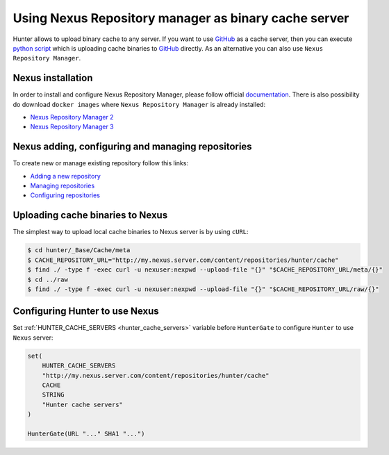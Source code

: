 Using Nexus Repository manager as binary cache server
-----------------------------------------------------

Hunter allows to upload binary cache to any server. If you want to use `GitHub <https://github.com>`__
as a cache server, then you can execute
`python script <https://github.com/ruslo/hunter/blob/master/maintenance/upload-cache-to-github.py>`__
which is uploading cache binaries to `GitHub <https://github.com>`__
directly. As an alternative you can also use ``Nexus Repository Manager``.

.. seealso::

  :doc:`/faq/why-binaries-from-server-not-used`

Nexus installation
==================

In order to install and configure Nexus Repository Manager, please follow
official `documentation <https://books.sonatype.com/nexus-book/reference/install.html>`__.
There is also possibility do download ``docker images`` where
``Nexus Repository Manager`` is already installed:

* `Nexus Repository Manager 2 <https://github.com/sonatype/docker-nexus>`__
* `Nexus Repository Manager 3 <https://github.com/sonatype/docker-nexus3>`__

Nexus adding, configuring and managing repositories
===================================================

To create new or manage existing repository follow this links:

* `Adding a new repository <https://books.sonatype.com/nexus-book/reference/config-sect-new-repo.html>`__
* `Managing repositories <https://books.sonatype.com/nexus-book/reference/confignx-sect-manage-repo.html>`__
* `Configuring repositories <https://books.sonatype.com/nexus-book/reference/confignx-sect-manage-repo.html#_configuring_repositories>`__

Uploading cache binaries to Nexus
=================================

The simplest way to upload local cache binaries to Nexus server is by using
``cURL``:

.. code-block:: bash

   $ cd hunter/_Base/Cache/meta
   $ CACHE_REPOSITORY_URL="http://my.nexus.server.com/content/repositories/hunter/cache"
   $ find ./ -type f -exec curl -u nexuser:nexpwd --upload-file "{}" "$CACHE_REPOSITORY_URL/meta/{}"
   $ cd ../raw
   $ find ./ -type f -exec curl -u nexuser:nexpwd --upload-file "{}" "$CACHE_REPOSITORY_URL/raw/{}"

Configuring Hunter to use Nexus
===============================

Set :ref:`HUNTER_CACHE_SERVERS <hunter_cache_servers>`
variable before ``HunterGate`` to configure ``Hunter`` to use ``Nexus`` server:

.. code-block:: cmake

  set(
      HUNTER_CACHE_SERVERS
      "http://my.nexus.server.com/content/repositories/hunter/cache"
      CACHE
      STRING
      "Hunter cache servers"
  )

  HunterGate(URL "..." SHA1 "...")

